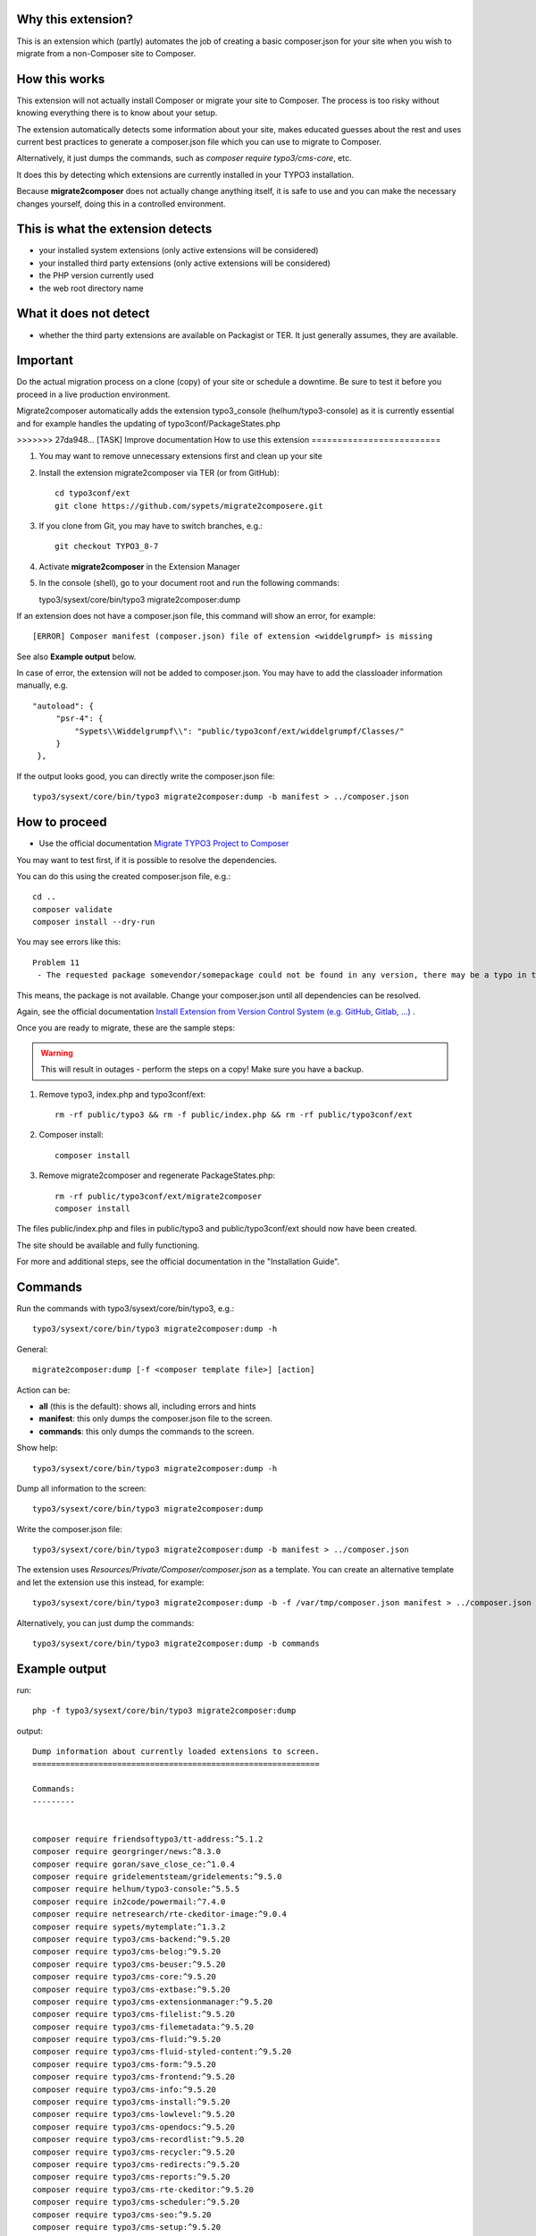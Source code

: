 Why this extension?
===================

This is an extension which (partly) automates the job of creating a basic
composer.json for your site when you wish to migrate from a non-Composer site
to Composer.

How this works
==============

This extension will not actually install Composer or migrate your site to
Composer. The process is too risky without knowing everything there is to know
about your setup.

The extension automatically detects some information about your site, makes
educated guesses about the rest and uses current best practices to generate a
composer.json file which you can use to migrate to Composer.

Alternatively, it just dumps the commands, such as
`composer require typo3/cms-core`, etc.

It does this by detecting which extensions are currently installed in your TYPO3
installation.

Because **migrate2composer** does not actually change anything itself, it is
safe to use and you can make the necessary changes yourself, doing this in a
controlled environment.

This is what the extension detects
==================================

* your installed system extensions (only active extensions will be considered)
* your installed third party extensions (only active extensions will be
  considered)
* the PHP version currently used
* the web root directory name

What it does not detect
=======================

* whether the third party extensions are available on Packagist or TER. It
  just generally assumes, they are available.

Important
=========

Do the actual migration process on a clone (copy) of your site or schedule a
downtime. Be sure to test it before you proceed in a live production
environment.

Migrate2composer automatically adds the extension typo3_console
(helhum/typo3-console) as it is currently essential and for example handles
the updating of typo3conf/PackageStates.php

>>>>>>> 27da948... [TASK] Improve documentation
How to use this extension
=========================

1. You may want to remove unnecessary extensions first and clean up your site

2. Install the extension migrate2composer via TER (or from GitHub)::

       cd typo3conf/ext
       git clone https://github.com/sypets/migrate2composere.git

3. If you clone from Git, you may have to switch branches, e.g.::

       git checkout TYPO3_8-7

4. Activate **migrate2composer** in the Extension Manager

5. In the console (shell), go to your document root and run the following commands::

   typo3/sysext/core/bin/typo3 migrate2composer:dump

If an extension does not have a composer.json file, this command will show an error,
for example::

   [ERROR] Composer manifest (composer.json) file of extension <widdelgrumpf> is missing

See also **Example output** below.

In case of error, the extension will not be added to composer.json. You may have
to add the classloader information manually, e.g. ::

   "autoload": {
        "psr-4": {
            "Sypets\\Widdelgrumpf\\": "public/typo3conf/ext/widdelgrumpf/Classes/"
        }
    },

If the output looks good, you can directly write the composer.json file::

   typo3/sysext/core/bin/typo3 migrate2composer:dump -b manifest > ../composer.json


How to proceed
==============

* Use the official documentation
  `Migrate TYPO3 Project to Composer <https://docs.typo3.org/m/typo3/guide-installation/master/en-us/MigrateToComposer/Index.html>`__

You may want to test first, if it is possible to resolve the dependencies.

You can do this using the created composer.json file, e.g.::

   cd ..
   composer validate
   composer install --dry-run

You may see errors like this::

   Problem 11
    - The requested package somevendor/somepackage could not be found in any version, there may be a typo in the package name.

This means, the package is not available. Change your composer.json until all
dependencies can be resolved.

Again, see the official documentation
`Install Extension from Version Control System (e.g. GitHub, Gitlab, …) <https://docs.typo3.org/m/typo3/guide-installation/master/en-us/MigrateToComposer/MigrationSteps.html#install-extension-from-version-control-system-e-g-github-gitlab>`__
.

Once you are ready to migrate, these are the sample steps:

.. warning::

   This will result in outages - perform the steps on a copy! Make sure
   you have a backup.

1. Remove typo3, index.php and typo3conf/ext::

      rm -rf public/typo3 && rm -f public/index.php && rm -rf public/typo3conf/ext


2. Composer install::

      composer install

3. Remove migrate2composer and regenerate PackageStates.php::

      rm -rf public/typo3conf/ext/migrate2composer
      composer install

The files public/index.php and files in public/typo3 and public/typo3conf/ext
should now have been created.

The site should be available and fully functioning.

For more and additional steps, see the official documentation in the
"Installation Guide".


Commands
========

Run the commands with typo3/sysext/core/bin/typo3, e.g.::

   typo3/sysext/core/bin/typo3 migrate2composer:dump -h

General::

   migrate2composer:dump [-f <composer template file>] [action]

Action can be:

* **all** (this is the default): shows all, including errors and hints
* **manifest**: this only dumps the composer.json file to the screen.
* **commands**: this only dumps the commands to the screen.

Show help::

   typo3/sysext/core/bin/typo3 migrate2composer:dump -h

Dump all information to the screen::

   typo3/sysext/core/bin/typo3 migrate2composer:dump


Write the composer.json file::

   typo3/sysext/core/bin/typo3 migrate2composer:dump -b manifest > ../composer.json

The extension uses `Resources/Private/Composer/composer.json` as a template. You can
create an alternative template and let the extension use this instead, for example::

   typo3/sysext/core/bin/typo3 migrate2composer:dump -b -f /var/tmp/composer.json manifest > ../composer.json


Alternatively, you can just dump the commands::

   typo3/sysext/core/bin/typo3 migrate2composer:dump -b commands


Example output
==============

run::

   php -f typo3/sysext/core/bin/typo3 migrate2composer:dump

output::

   Dump information about currently loaded extensions to screen.
   =============================================================

   Commands:
   ---------


   composer require friendsoftypo3/tt-address:^5.1.2
   composer require georgringer/news:^8.3.0
   composer require goran/save_close_ce:^1.0.4
   composer require gridelementsteam/gridelements:^9.5.0
   composer require helhum/typo3-console:^5.5.5
   composer require in2code/powermail:^7.4.0
   composer require netresearch/rte-ckeditor-image:^9.0.4
   composer require sypets/mytemplate:^1.3.2
   composer require typo3/cms-backend:^9.5.20
   composer require typo3/cms-belog:^9.5.20
   composer require typo3/cms-beuser:^9.5.20
   composer require typo3/cms-core:^9.5.20
   composer require typo3/cms-extbase:^9.5.20
   composer require typo3/cms-extensionmanager:^9.5.20
   composer require typo3/cms-filelist:^9.5.20
   composer require typo3/cms-filemetadata:^9.5.20
   composer require typo3/cms-fluid:^9.5.20
   composer require typo3/cms-fluid-styled-content:^9.5.20
   composer require typo3/cms-form:^9.5.20
   composer require typo3/cms-frontend:^9.5.20
   composer require typo3/cms-info:^9.5.20
   composer require typo3/cms-install:^9.5.20
   composer require typo3/cms-lowlevel:^9.5.20
   composer require typo3/cms-opendocs:^9.5.20
   composer require typo3/cms-recordlist:^9.5.20
   composer require typo3/cms-recycler:^9.5.20
   composer require typo3/cms-redirects:^9.5.20
   composer require typo3/cms-reports:^9.5.20
   composer require typo3/cms-rte-ckeditor:^9.5.20
   composer require typo3/cms-scheduler:^9.5.20
   composer require typo3/cms-seo:^9.5.20
   composer require typo3/cms-setup:^9.5.20
   composer require typo3/cms-t3editor:^9.5.20
   composer require typo3/cms-tstemplate:^9.5.20
   composer require typo3/cms-viewpage:^9.5.20

   composer.json
   -------------

   {
       "name": "vendor/mysite",
       "description": "Add description ...",
       "license": [
          "GPL-2.0-or-later"
       ],
       "authors": {
          "name": "Author name",
          "email": "nouser@example.com"
       },
       "repositories": [],
       "autoload": {
          "psr-4": [],
          "classmap": []
       },
       "config": {
           "platform": {
               "php": "7.3"
           }
       },
       "extra": {
           "typo3/cms": {
               "web-dir": "htdocs"
           }
       },
       "require": {
           "friendsoftypo3/tt-address": "^5.1.2",
           "georgringer/news": "^8.3.0",
           "goran/save_close_ce": "^1.0.4",
           "gridelementsteam/gridelements": "^9.5.0",
           "in2code/powermail": "^7.4.0",
           "netresearch/rte-ckeditor-image": "^9.0.4",
           "sypets/mytemplate": "^1.3.2",
           "typo3/cms-backend": "^9.5.20",
           "typo3/cms-belog": "^9.5.20",
           "typo3/cms-beuser": "^9.5.20",
           "typo3/cms-core": "^9.5.20",
           "typo3/cms-extbase": "^9.5.20",
           "typo3/cms-extensionmanager": "^9.5.20",
           "typo3/cms-filelist": "^9.5.20",
           "typo3/cms-filemetadata": "^9.5.20",
           "typo3/cms-fluid": "^9.5.20",
           "typo3/cms-fluid-styled-content": "^9.5.20",
           "typo3/cms-form": "^9.5.20",
           "typo3/cms-frontend": "^9.5.20",
           "typo3/cms-info": "^9.5.20",
           "typo3/cms-install": "^9.5.20",
           "typo3/cms-lowlevel": "^9.5.20",
           "typo3/cms-opendocs": "^9.5.20",
           "typo3/cms-recordlist": "^9.5.20",
           "typo3/cms-recycler": "^9.5.20",
           "typo3/cms-redirects": "^9.5.20",
           "typo3/cms-reports": "^9.5.20",
           "typo3/cms-rte-ckeditor": "^9.5.20",
           "typo3/cms-scheduler": "^9.5.20",
           "typo3/cms-seo": "^9.5.20",
           "typo3/cms-setup": "^9.5.20",
           "typo3/cms-t3editor": "^9.5.20",
           "typo3/cms-tstemplate": "^9.5.20",
           "typo3/cms-viewpage": "^9.5.20",
       },
       "scripts": {
            "typo3-cms-scripts": [
                "typo3cms install:fixfolderstructure",
                "typo3cms install:generatepackagestates"
            ],
            "post-autoload-dump": [
                "@typo3-cms-scripts"
            ]
       }
   }

   Error & warnings:
   -----------------

   [WARNING] Composer manifest (composer.json) file of extension <widdelgrumpf> is missing.
   [WARNING] Composer manifest (composer.json) file of extension <logger> contains invalid name: <My
             Logger>. Name should consist of <vendor/project>, e.g. helhum/typo3-console.

   Hints:
   ------

   * Your composer manifest (composer.json) should be in the project root directory, which should (usually) be one level above the web root directory (htdocs)
   * Normalize your composer.json, see https://localheinz.com/blog/2018/01/15/normalizing-composer.json/
   * Use documentation to help with migrating: https://docs.typo3.org/m/typo3/guide-installation/master/en-us/MigrateToComposer/Index.html


Contact
=======

You can contact me on:

* https://typo3.slack.com (@sybille)
* https://twitter.com (@sypets)

Contribution via issues or pull requests is welcome in this repository.
